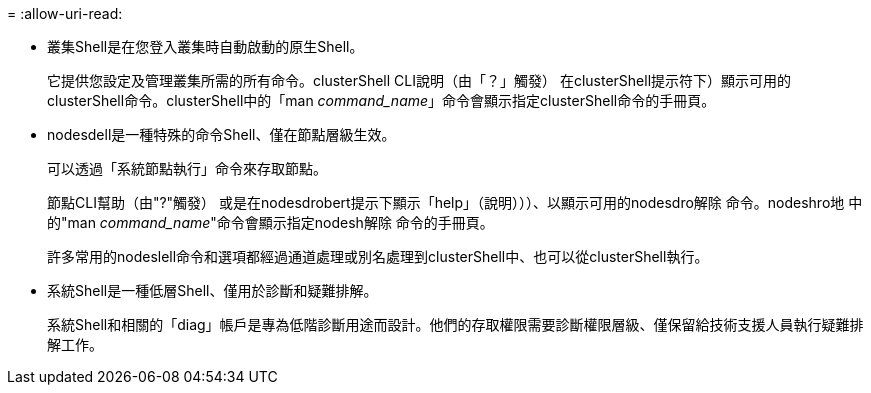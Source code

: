 = 
:allow-uri-read: 


* 叢集Shell是在您登入叢集時自動啟動的原生Shell。
+
它提供您設定及管理叢集所需的所有命令。clusterShell CLI說明（由「？」觸發） 在clusterShell提示符下）顯示可用的clusterShell命令。clusterShell中的「man _command_name_」命令會顯示指定clusterShell命令的手冊頁。

* nodesdell是一種特殊的命令Shell、僅在節點層級生效。
+
可以透過「系統節點執行」命令來存取節點。

+
節點CLI幫助（由"?"觸發） 或是在nodesdrobert提示下顯示「help」（說明）））、以顯示可用的nodesdro解除 命令。nodeshro地 中的"man _command_name_"命令會顯示指定nodesh解除 命令的手冊頁。

+
許多常用的nodeslell命令和選項都經過通道處理或別名處理到clusterShell中、也可以從clusterShell執行。

* 系統Shell是一種低層Shell、僅用於診斷和疑難排解。
+
系統Shell和相關的「diag」帳戶是專為低階診斷用途而設計。他們的存取權限需要診斷權限層級、僅保留給技術支援人員執行疑難排解工作。


